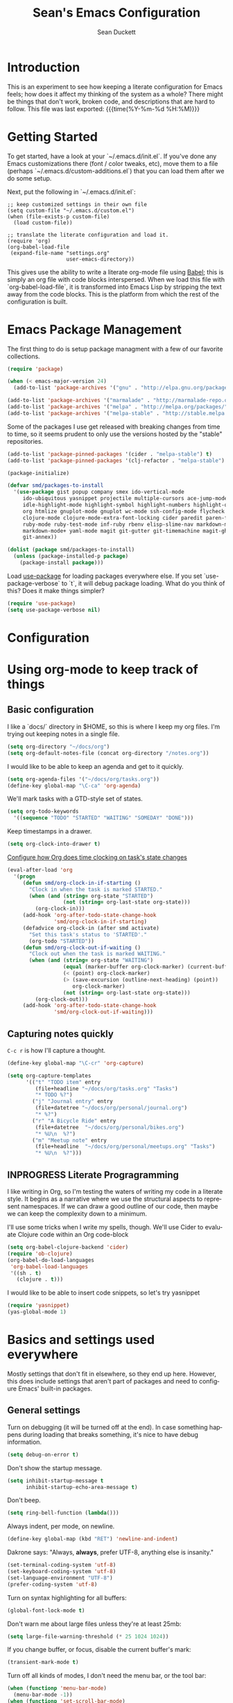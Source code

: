 #+TITLE:   Sean's Emacs Configuration
#+AUTHOR:  Sean Duckett
#+EMAIL:   sean@hungryllama.net
#+LANGUAGE: en
#+PROPERTY: header-args :tangle yes
#+HTML_HEAD: <link rel="stylesheet" href="http://dakrone.github.io/org.css" type="text/css" />
#+EXPORT_SELECT_TAGS: export
#+EXPORT_EXCLUDE_TAGS: noexport
#+OPTIONS: H:4 num:nil toc:t \n:nil @:t ::t |:t ^:{} -:t f:t *:t
#+OPTIONS: skip:nil d:(HIDE) tags:not-in-toc
#+TODO: SOMEDAY(s) TODO(t) INPROGRESS(i) WAITING(w@/!) NEEDSREVIEW(n@/!) | DONE(d)
#+TODO: WAITING(w@/!) HOLD(h@/!) | CANCELLED(c@/!)
#+TAGS: export(e) noexport(n)
#+STARTUP: align fold nodlcheck lognotestate content

* Introduction

This is an experiment to see how keeping a literate configuration for Emacs
feels; how does it affect my thinking of the system as a whole? There might be
things that don't work, broken code, and descriptions that are hard to follow.
This file was last exported: {{{time(%Y-%m-%d %H:%M)}}}

* Getting Started
To get started, have a look at your `~/.emacs.d/init.el`. If you've done any
Emacs customizations there (font / color tweaks, etc), move them to a file
(perhaps `~/.emacs.d/custom-additions.el`) that you can load them after we do
some setup.

Next, put the following in `~/.emacs.d/init.el`:

#+BEGIN_SRC
  ;; keep customized settings in their own file
  (setq custom-file "~/.emacs.d/custom.el")
  (when (file-exists-p custom-file)
    (load custom-file))

  ;; translate the literate configuration and load it.
  (require 'org)
  (org-babel-load-file
   (expand-file-name "settings.org"
                     user-emacs-directory))
#+END_SRC

This gives use the ability to write a literate org-mode file using [[http://orgmode.org/worg/org-contrib/babel/intro.html][Babel]]; this
is simply an org file with code blocks interspersed. When we load this file with
`org-babel-load-file`, it is transformed into Emacs Lisp by stripping the text
away from the code blocks. This is the platform from which the rest of the
configuration is built.

* Emacs Package Management
The first thing to do is setup package managment with a few of our favorite
collections.

#+BEGIN_SRC emacs-lisp
  (require 'package)

  (when (< emacs-major-version 24)
    (add-to-list 'package-archives '("gnu" . "http://elpa.gnu.org/packages/")))

  (add-to-list 'package-archives '("marmalade" . "http://marmalade-repo.org/packages/"))
  (add-to-list 'package-archives '("melpa" . "http://melpa.org/packages/"))
  (add-to-list 'package-archives '("melpa-stable" . "http://stable.melpa.org/packages/"))
#+END_SRC

Some of the packages I use get released with breaking changes from time to time,
so it seems prudent to only use the versions hosted by the "stable"
repositories.

#+begin_src emacs-lisp :tangle yes
  (add-to-list 'package-pinned-packages '(cider . "melpa-stable") t)
  (add-to-list 'package-pinned-packages '(clj-refactor . "melpa-stable") t)

  (package-initialize)
#+end_src

#+begin_src emacs-lisp :tangle yes
  (defvar smd/packages-to-install
    '(use-package gist popup company smex ido-vertical-mode
       ido-ubiquitous yasnippet projectile multiple-cursors ace-jump-mode
       idle-highlight-mode highlight-symbol highlight-numbers highlight-quoted
       org htmlize gnuplot-mode gnuplot wc-mode ssh-config-mode flycheck flycheck-tip
       clojure-mode clojure-mode-extra-font-locking cider paredit paren-face
       ruby-mode ruby-test-mode inf-ruby rbenv elisp-slime-nav markdown-mode
       markdown-mode+ yaml-mode magit git-gutter git-timemachine magit-gh-pulls
       git-annex))

  (dolist (package smd/packages-to-install)
    (unless (package-installed-p package)
      (package-install package)))
#+end_src

Load [[https://github.com/jwiegley/use-package][use-package]] for loading packages everywhere else. If you set
`use-package-verbose` to `t`, it will debug package loading. What do you think
of this? Does it make things simpler?

#+begin_src emacs-lisp :tangle yes
  (require 'use-package)
  (setq use-package-verbose nil)
#+end_src

* Configuration
* Using org-mode to keep track of things
** Basic configuration
I like a `docs/` directory in $HOME, so this is where I keep my org files. I'm
trying out keeping notes in a single file.

#+BEGIN_SRC emacs-lisp
  (setq org-directory "~/docs/org")
  (setq org-default-notes-file (concat org-directory "/notes.org"))
#+END_SRC

I would like to be able to keep an agenda and get to it quickly.

#+BEGIN_SRC emacs-lisp
  (setq org-agenda-files '("~/docs/org/tasks.org"))
  (define-key global-map "\C-ca" 'org-agenda)
#+END_SRC

We'll mark tasks with a GTD-style set of states.

#+BEGIN_SRC emacs-lisp
  (setq org-todo-keywords
    '((sequence "TODO" "STARTED" "WAITING" "SOMEDAY" "DONE")))
#+END_SRC

Keep timestamps in a drawer.

#+BEGIN_SRC emacs-lisp
  (setq org-clock-into-drawer t)
#+END_SRC

[[http://sachachua.com/blog/2007/12/clocking-time-with-emacs-org/][Configure how Org does time clocking on task's state changes]]

#+BEGIN_SRC emacs-lisp
  (eval-after-load 'org
    '(progn
       (defun smd/org-clock-in-if-starting ()
         "Clock in when the task is marked STARTED."
         (when (and (string= org-state "STARTED")
                    (not (string= org-last-state org-state)))
           (org-clock-in)))
       (add-hook 'org-after-todo-state-change-hook
                 'smd/org-clock-in-if-starting)
       (defadvice org-clock-in (after smd activate)
         "Set this task's status to 'STARTED'."
         (org-todo "STARTED"))
       (defun smd/org-clock-out-if-waiting ()
         "Clock out when the task is marked WAITING."
         (when (and (string= org-state "WAITING")
                    (equal (marker-buffer org-clock-marker) (current-buffer))
                    (< (point) org-clock-marker)
                    (> (save-excursion (outline-next-heading) (point))
                       org-clock-marker)
                    (not (string= org-last-state org-state)))
           (org-clock-out)))
       (add-hook 'org-after-todo-state-change-hook
                 'smd/org-clock-out-if-waiting)))
#+END_SRC

** Capturing notes quickly
=C-c r= is how I'll capture a thought.

#+BEGIN_SRC emacs-lisp
  (define-key global-map "\C-cr" 'org-capture)

  (setq org-capture-templates
        '(("t" "TODO item" entry
           (file+headline "~/docs/org/tasks.org" "Tasks")
           "* TODO %?")
          ("j" "Journal entry" entry
           (file+datetree "~/docs/org/personal/journal.org")
           "* %?")
          ("r" "A Bicycle Ride" entry
           (file+datetree  "~/docs/org/personal/bikes.org")
           "* %U\n  %?")
          ("m" "Meetup note" entry
           (file+headline  "~/docs/org/personal/meetups.org" "Tasks")
           "* %U\n  %?")))
#+END_SRC

** INPROGRESS Literate Progragramming
I like writing in Org, so I'm testing the waters of writing my code in a
literate style. It begins as a narrative where we use the structural aspects to
represent namespaces. If we can draw a good outline of our code, then maybe we
can keep the complexity down to a minimum.

I'll use some tricks when I write my spells, though. We'll use Cider to evaluate
Clojure code within an Org code-block

#+BEGIN_SRC emacs-lisp
  (setq org-babel-clojure-backend 'cider)
  (require 'ob-clojure)
  (org-babel-do-load-languages
   'org-babel-load-languages
   '((sh . t)
     (clojure . t)))
#+END_SRC

I would like to be able to insert code snippets, so let's try yasnippet

#+BEGIN_SRC emacs-lisp
(require 'yasnippet)
(yas-global-mode 1)
#+END_SRC

* Basics and settings used everywhere
Mostly settings that don't fit in elsewhere, so they end up here. However, this
does include settings that aren't part of packages and need to configure Emacs'
built-in packages.

** General settings
Turn on debugging (it will be turned off at the end). In case something happens
during loading that breaks something, it's nice to have debug information.

#+BEGIN_SRC emacs-lisp
(setq debug-on-error t)
#+END_SRC

Don't show the startup message.

#+BEGIN_SRC emacs-lisp
(setq inhibit-startup-message t
      inhibit-startup-echo-area-message t)
#+END_SRC

Don't beep.

#+BEGIN_SRC emacs-lisp
(setq ring-bell-function (lambda()))
#+END_SRC

Always indent, per mode, on newline.

#+BEGIN_SRC emacs-lisp
(define-key global-map (kbd "RET") 'newline-and-indent)
#+END_SRC

Dakrone says: "Always, *always*, prefer UTF-8, anything else is insanity."

#+BEGIN_SRC emacs-lisp
(set-terminal-coding-system 'utf-8)
(set-keyboard-coding-system 'utf-8)
(set-language-environment "UTF-8")
(prefer-coding-system 'utf-8)
#+END_SRC

Turn on syntax highlighting for all buffers:

#+BEGIN_SRC emacs-lisp
(global-font-lock-mode t)
#+END_SRC

Don't warn me about large files unless they're at least 25mb:

#+BEGIN_SRC emacs-lisp
(setq large-file-warning-threshold (* 25 1024 1024))
#+END_SRC

If you change buffer, or focus, disable the current buffer's mark:

#+BEGIN_SRC emacs-lisp
(transient-mark-mode t)
#+END_SRC

Turn off all kinds of modes, I don't need the menu bar, or the tool bar:

#+BEGIN_SRC emacs-lisp
(when (functionp 'menu-bar-mode)
  (menu-bar-mode -1))
(when (functionp 'set-scroll-bar-mode)
  (set-scroll-bar-mode 'nil))
(when (functionp 'mouse-wheel-mode)
  (mouse-wheel-mode -1))
(when (functionp 'tooltip-mode)
  (tooltip-mode -1))
(when (functionp 'tool-bar-mode)
  (tool-bar-mode -1))
(when (functionp 'blink-cursor-mode)
  (blink-cursor-mode -1))
#+END_SRC

Show line & column position in your mode-line

#+BEGIN_SRC emacs-lisp
(line-number-mode 1)
(column-number-mode 1)
#+END_SRC

Ignore case when using completion for file names

#+BEGIN_SRC emacs-lisp
(setq read-file-name-completion-ignore-case t)
#+END_SRC

Don't make me type "yes" at a prompt

#+BEGIN_SRC emacs-lisp
(defalias 'yes-or-no-p 'y-or-n-p)
#+END_SRC

Set up the fill-column to 80 characters and set tab width to 2

#+BEGIN_SRC emacs-lisp
(setq-default fill-column 80)
(setq-default default-tab-width 2)
(setq-default indent-tabs-mode nil)
#+END_SRC

It's okay to refer to a file by a symlink:

#+BEGIN_SRC emacs-lisp
(setq-default find-file-visit-truename nil)
#+END_SRC

Require a newline at the end of files:

#+BEGIN_SRC emacs-lisp
(setq require-final-newline t)
#+END_SRC

Uniquify buffers, using angle brackets, so you get =foo= and
=foo<2>=:

#+BEGIN_SRC emacs-lisp
(use-package uniquify
  :config
  (setq uniquify-buffer-name-style 'post-forward-angle-brackets))
#+END_SRC

Single space still ends a sentence:

#+BEGIN_SRC emacs-lisp
(setq sentence-end-double-space nil)
#+END_SRC

Always turn on whitespace mode

#+BEGIN_SRC emacs-lisp
(whitespace-mode t)
#+END_SRC

Indicate trailing empty lines in the GUI, but get rid of them on save. That's
sneaky.

#+BEGIN_SRC emacs-lisp
(set-default 'indicate-empty-lines t)
(setq show-trailing-whitespace t)
(add-hook 'before-save-hook 'delete-trailing-whitespace)
#+END_SRC

Bury the =*scratch*= buffer, never kill it:

#+BEGIN_SRC emacs-lisp
(defadvice kill-buffer (around kill-buffer-around-advice activate)
  (let ((buffer-to-kill (ad-get-arg 0)))
    (if (equal buffer-to-kill "*scratch*")
        (bury-buffer)
      ad-do-it)))
#+END_SRC

Prettify all the symbols, if available (an Emacs 24.4 feature):

#+BEGIN_SRC emacs-lisp
  (defvar smd/clojure-prettify-alist '())

  (add-to-list 'smd/clojure-prettify-alist '(">=" . ?≥))
  (add-to-list 'smd/clojure-prettify-alist '("<=" . ?≤))
  (add-to-list 'smd/clojure-prettify-alist '("fn" . ?ƒ))
  (add-to-list 'smd/clojure-prettify-alist '("lambda" . ?λ))

  (eval-after-load 'clojure-mode
    '(setq clojure--prettify-symbols-alist
           (append smd/clojure-prettify-alist
                   clojure--prettify-symbols-alist)))
#+END_SRC

** Getting Emacs to play with Tmux in a terminal

Oh, this is somewhat hellish, but there are a few things going on here:

1. You must have the TERM environment setup correctly, to "screen-256color" or so when in Tmux
2. You must have "xterm-keys on" in your Tmux config
3. You "must" do some funky remapping of keys, according to the internet....I hope there's a better way.

#+BEGIN_SRC emacs-lisp
  ;; This is from: https://wiki.archlinux.org/index.php/Emacs#Shift_.2B_Arrow_keys_not_working_in_emacs_within_tmux

  (if (getenv "TMUX")
      (progn
        (let ((x 2) (tkey ""))
          (while (<= x 8)
            ;; shift
            (if (= x 2)
                (setq tkey "S-"))
            ;; alt
            (if (= x 3)
                (setq tkey "M-"))
            ;; alt + shift
            (if (= x 4)
                (setq tkey "M-S-"))
            ;; ctrl
            (if (= x 5)
                (setq tkey "C-"))
            ;; ctrl + shift
            (if (= x 6)
                (setq tkey "C-S-"))
            ;; ctrl + alt
            (if (= x 7)
                (setq tkey "C-M-"))
            ;; ctrl + alt + shift
            (if (= x 8)
                (setq tkey "C-M-S-"))

            ;; arrows
            (define-key key-translation-map (kbd (format "M-[ 1 ; %d A" x)) (kbd (format "%s<up>" tkey)))
            (define-key key-translation-map (kbd (format "M-[ 1 ; %d B" x)) (kbd (format "%s<down>" tkey)))
            (define-key key-translation-map (kbd (format "M-[ 1 ; %d C" x)) (kbd (format "%s<right>" tkey)))
            (define-key key-translation-map (kbd (format "M-[ 1 ; %d D" x)) (kbd (format "%s<left>" tkey)))
            ;; home
            (define-key key-translation-map (kbd (format "M-[ 1 ; %d H" x)) (kbd (format "%s<home>" tkey)))
            ;; end
            (define-key key-translation-map (kbd (format "M-[ 1 ; %d F" x)) (kbd (format "%s<end>" tkey)))
            ;; page up
            (define-key key-translation-map (kbd (format "M-[ 5 ; %d ~" x)) (kbd (format "%s<prior>" tkey)))
            ;; page down
            (define-key key-translation-map (kbd (format "M-[ 6 ; %d ~" x)) (kbd (format "%s<next>" tkey)))
            ;; insert
            (define-key key-translation-map (kbd (format "M-[ 2 ; %d ~" x)) (kbd (format "%s<delete>" tkey)))
            ;; delete
            (define-key key-translation-map (kbd (format "M-[ 3 ; %d ~" x)) (kbd (format "%s<delete>" tkey)))
            ;; f1
            (define-key key-translation-map (kbd (format "M-[ 1 ; %d P" x)) (kbd (format "%s<f1>" tkey)))
            ;; f2
            (define-key key-translation-map (kbd (format "M-[ 1 ; %d Q" x)) (kbd (format "%s<f2>" tkey)))
            ;; f3
            (define-key key-translation-map (kbd (format "M-[ 1 ; %d R" x)) (kbd (format "%s<f3>" tkey)))
            ;; f4
            (define-key key-translation-map (kbd (format "M-[ 1 ; %d S" x)) (kbd (format "%s<f4>" tkey)))
            ;; f5
            (define-key key-translation-map (kbd (format "M-[ 15 ; %d ~" x)) (kbd (format "%s<f5>" tkey)))
            ;; f6
            (define-key key-translation-map (kbd (format "M-[ 17 ; %d ~" x)) (kbd (format "%s<f6>" tkey)))
            ;; f7
            (define-key key-translation-map (kbd (format "M-[ 18 ; %d ~" x)) (kbd (format "%s<f7>" tkey)))
            ;; f8
            (define-key key-translation-map (kbd (format "M-[ 19 ; %d ~" x)) (kbd (format "%s<f8>" tkey)))
            ;; f9
            (define-key key-translation-map (kbd (format "M-[ 20 ; %d ~" x)) (kbd (format "%s<f9>" tkey)))
            ;; f10
            (define-key key-translation-map (kbd (format "M-[ 21 ; %d ~" x)) (kbd (format "%s<f10>" tkey)))
            ;; f11
            (define-key key-translation-map (kbd (format "M-[ 23 ; %d ~" x)) (kbd (format "%s<f11>" tkey)))
            ;; f12
            (define-key key-translation-map (kbd (format "M-[ 24 ; %d ~" x)) (kbd (format "%s<f12>" tkey)))
            ;; f13
            (define-key key-translation-map (kbd (format "M-[ 25 ; %d ~" x)) (kbd (format "%s<f13>" tkey)))
            ;; f14
            (define-key key-translation-map (kbd (format "M-[ 26 ; %d ~" x)) (kbd (format "%s<f14>" tkey)))
            ;; f15
            (define-key key-translation-map (kbd (format "M-[ 28 ; %d ~" x)) (kbd (format "%s<f15>" tkey)))
            ;; f16
            (define-key key-translation-map (kbd (format "M-[ 29 ; %d ~" x)) (kbd (format "%s<f16>" tkey)))
            ;; f17
            (define-key key-translation-map (kbd (format "M-[ 31 ; %d ~" x)) (kbd (format "%s<f17>" tkey)))
            ;; f18
            (define-key key-translation-map (kbd (format "M-[ 32 ; %d ~" x)) (kbd (format "%s<f18>" tkey)))
            ;; f19
            (define-key key-translation-map (kbd (format "M-[ 33 ; %d ~" x)) (kbd (format "%s<f19>" tkey)))
            ;; f20
            (define-key key-translation-map (kbd (format "M-[ 34 ; %d ~" x)) (kbd (format "%s<f20>" tkey)))

            (setq x (+ x 1))))))
#+END_SRC
** SMEX

https://github.com/nonsequitur/smex

#+BEGIN_SRC emacs-lisp
  (smex-initialize)

  (global-set-key (kbd "M-x") 'smex)
  (global-set-key (kbd "M-X") 'smex-major-mode-commands)

  ;; This is your old M-x.
  (global-set-key (kbd "C-c C-c M-x") 'execute-extended-command)
#+END_SRC

** Setup Ido Mode for fancy customizations

Use ido-mode everywhere! See https://www.masteringemacs.org/article/introduction-to-ido-mode

#+BEGIN_SRC emacs-lisp
  (require 'ido-vertical-mode)
  (require 'ido-ubiquitous)

  (ido-mode 1)
  (ido-everywhere 1)
  (ido-ubiquitous-mode 1)
  (ido-vertical-mode 1)

  (setq ido-vertical-define-keys 'C-n-and-C-p-only)
  (setq ido-enable-flex-matching t)
  (setq ido-create-new-buffer 'always)
#+END_SRC

** Saveplace
Navigates back to where you were editing a file next time you open it

#+BEGIN_SRC emacs-lisp
(use-package saveplace
  :init
  (setq-default save-place t)
  (setq save-place-file (expand-file-name ".places" user-emacs-directory)))
#+END_SRC

** Ace Jump Mode

From <https://github.com/winterTTr/ace-jump-mode>, we get a nice way to jump quickly around a buffer.
For a demo, watch the Emacs Rocks video: <https://www.youtube.com/watch?v=UZkpmegySnc>

#+BEGIN_SRC emacs-lisp
  (autoload
    'ace-jump-mode
    "ace-jump-mode"
    "Emacs quick move minor mode"
    t)

  ;; you can select the key you prefer to
  (define-key global-map (kbd "C-c SPC") 'ace-jump-mode)

  (autoload
    'ace-jump-mode-pop-mark
    "ace-jump-mode"
    "Ace jump back:-)"
    t)
  (eval-after-load "ace-jump-mode"
    '(ace-jump-mode-enable-mark-sync))
  (define-key global-map (kbd "C-x SPC") 'ace-jump-mode-pop-mark)


#+END_SRC

** Multiple Cursors

I like this, having learned about it in Sublime Text and the IntelliJ family of editors.

#+BEGIN_SRC emacs-lisp
  (require 'multiple-cursors)

  (global-set-key (kbd "C-c e") 'mc/edit-lines)
  (global-set-key (kbd "C-<down>") 'mc/mark-next-like-this)
  (global-set-key (kbd "C-<up>") 'mc/mark-previous-like-this)
  (global-set-key (kbd "C-c C-<down>") 'mc/mark-all-like-this)
#+END_SRC

** Version Control
   Most of the time, I use git for version control, so it's nice to be able to
   look at diffs and make commtits without having to leave Emacs. [[http://magit.vc/][Magit]] fills
   this niche pretty well, but for some reason some of the basic commands aren't
   bound for me...

#+BEGIN_SRC emacs-lisp
  (global-set-key (kbd "C-x g") 'magit-status)
#+END_SRC

** Programming Modes
(In Emacs, most programming language modes derive from prog-mode; any hooks
created for prog-mode should apply to all language modes.) Subword mode lets me
move between SegmentsOfACamelCasedThing and idle-highlight-mode will hightlight
the word under the point.

#+BEGIN_SRC emacs-lisp
  (use-package idle-highlight-mode
    :init
    (progn
      (defun smd/idle-highlight-hook ()
        (interactive)
        (when (fboundp 'idle-highlight-mode)
          (idle-highlight-mode t))
        (setq show-trailing-whitespace t)
        (subword-mode t))

      (add-hook 'prog-mode-hook #'smd/idle-highlight-hook)))
#+END_SRC

FIXME and TODO can be highlighted so they stand out

#+BEGIN_SRC emacs-lisp
  (defun smd/add-watchwords ()
    "Highlight FIXME, TODO, and NOCOMMIT in code"
    (font-lock-add-keywords
     nil '(("\\<\\(FIXME\\|TODO\\|NOCOMMIT\\)\\>"
            1 '((:foreground "#d7a3ad") (:weight bold)) t))))

  (add-hook 'prog-mode-hook 'smd/add-watchwords)
#+END_SRC

Display parentheses nicely

#+BEGIN_SRC emacs-lisp
  (require 'paren)
  (set-face-background 'show-paren-match "red")
  (add-hook 'prog-mode-hook 'show-paren-mode)
#+END_SRC

** Paredit
Paredit for all the lisps

#+BEGIN_SRC emacs-lisp
  (use-package paredit
    :diminish "()"
    :config
    (progn
      (define-key paredit-mode-map (kbd "M-)") 'paredit-forward-slurp-sexp)
      (define-key paredit-mode-map (kbd "M-(") 'paredit-forward-barf-sexp)
      (define-key paredit-mode-map (kbd ")") 'paredit-close-parenthesis)))
#+END_SRC
** Clojure
Let's define a couple of helper functions for setting up the cider and
autocomplete packages:

#+BEGIN_SRC emacs-lisp
  (defun smd/setup-cider ()
    (lambda ()
      (setq cider-history-file "~/.nrepl-history"
            cider-hide-special-buffers t
            cider-repl-history-size 10000
            cider-prefer-local-resources t
            cider-popup-stacktraces-in-repl t
            nrepl-log-messages nil
            cider-repl-history-file "src/cider-repl.log")
      (paredit-mode 1)
      (eldoc-mode 1)

      (add-hook 'cider-repl-mode-hook #'company-mode)
      (add-hook 'cider-mode-hook #'company-mode)))

  (use-package cider
    :init
    (progn
      (add-hook 'cider-mode-hook 'smd/setup-cider)
      (add-hook 'cider-repl-mode-hook 'smd/setup-cider)
      ;; (add-hook 'cider-mode-hook 'smd/clojure-things-hook)
      ;; (add-hook 'cider-repl-mode-hook 'smd/clojure-things-hook)
      (global-set-key (kbd "M-TAB") #'company-complete)))

  (defun smd/clojure-things-hook ()
    "Set up clojure-y things"
    (company-mode 1)
    (paredit-mode 1)
    (clj-refactor-mode t)
    (cljr-add-keybindings-with-prefix "C-c C-m")

    ;; NOTE: These are possibly wonky settings...
    (define-key paredit-mode-map (kbd "M-[") nil)
    (define-key paredit-mode-map (kbd "<C-right>") 'paredit-forward-slurp-sexp))

  (use-package clojure-mode
    :config
    (progn (add-hook 'clojure-mode-hook 'smd/clojure-things-hook)))
#+END_SRC

Write backup files to own directory and make backups of files even when they're
in version control

#+BEGIN_SRC emacs-lisp
(setq backup-directory-alist
      `(("." . ,(expand-file-name
                 (concat user-emacs-directory "backups")))))
#+END_SRC

Make backups of files, even when they're in version control
#+BEGIN_SRC emacs-lisp
(setq vc-make-backup-files t)
#+END_SRC

** SQL things
Sometimes you need to use a relational database for some. Since I tend to use
PostgreSQL, we need to setup sql-postgres

#+begin_src emacs-lisp :tangle yes
  (setq sql-postgres-login-params
        '((user :default "smd")
          (database :default "postgres")
          (server :default "localhost")
          (port :default 5432)))
#+end_src
** Projectile
Always use Projectile because turning it on for specific things is annoying.

#+BEGIN_SRC emacs-lisp
  (projectile-global-mode)
#+END_SRC

** Snippets

Yasnippet can be setup with a pretty big collection of templates

#+BEGIN_SRC emacs-lisp
  (global-set-key (kbd "M-=") 'yas-insert-snippet)

  ;; (setq yas-snippet-dirs
  ;;       '("~/.emacs.d/snippets"                 ;; personal snippets
  ;;         "/path/to/some/collection/"           ;; foo-mode and bar-mode snippet collection
  ;;         "/path/to/yasnippet/yasmate/snippets" ;; the yasmate collection
  ;;         "/path/to/yasnippet/snippets"         ;; the default collection
  ;;         ))

  (yas-global-mode 1) ;; or M-x yas-reload-all if you've started YASnippet already.
#+END_SRC

I can make a geojson snippet with this:

#+begin_src javascript
  {
      "type": "Feature",
      "properties": {
          "name": "Janet's Cabin",
          "amenity": "Gas, electric lights, multiple rooms, ",
          "comments": "This is the first hut the Mo and I visited. It was a learning experience."
      },
      "geometry": {
          "type": "Point",
          "coordinates": [-104.99404, 39.75621]
      }
  }
#+end_src

* Finally
Turn off debugging now that initialization is done.

#+BEGIN_SRC emacs-lisp
(setq debug-on-error nil)
#+END_SRC
